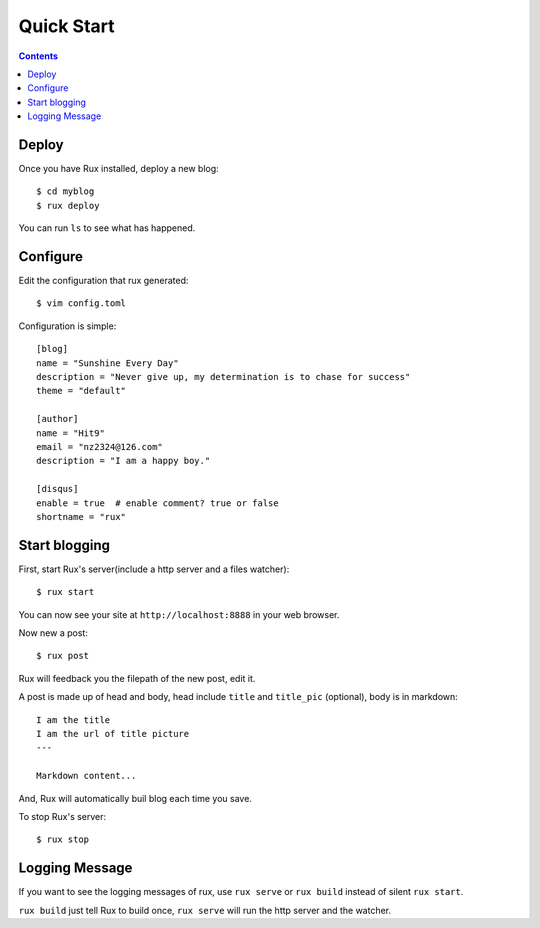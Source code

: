 .. _quickstart:

Quick Start
===========

.. Contents::

Deploy
------

Once you have Rux installed, deploy a new blog::

    $ cd myblog
    $ rux deploy

You can run ``ls`` to see what has happened.


Configure 
---------

Edit the configuration that rux generated::

    $ vim config.toml

Configuration is simple::

    [blog]
    name = "Sunshine Every Day"
    description = "Never give up, my determination is to chase for success"
    theme = "default"
    
    [author]
    name = "Hit9"
    email = "nz2324@126.com"
    description = "I am a happy boy."
    
    [disqus]
    enable = true  # enable comment? true or false
    shortname = "rux"

Start blogging
--------------

First, start Rux's server(include a http server and a files watcher)::

    $ rux start

You can now see your site at ``http://localhost:8888`` in your web browser.

Now new a post::

    $ rux post

Rux will feedback you the filepath of the new post, edit it.

A post is made up of head and body, head include ``title`` and ``title_pic``
(optional), body is in markdown::

    I am the title
    I am the url of title picture 
    ---
    
    Markdown content...

And, Rux will automatically buil blog each time you save.

To stop Rux's server::

    $ rux stop


Logging Message
---------------

If you want to see the logging messages of rux, use ``rux serve`` or ``rux
build`` instead of silent ``rux start``.

``rux build`` just tell Rux to build once, ``rux serve`` will run the http
server and the watcher.
